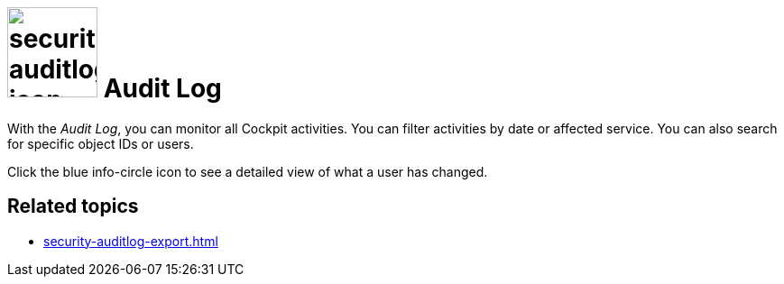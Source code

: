 = image:security-auditlog-icon.png[width=100] Audit Log

With the _Audit Log_, you can monitor all Cockpit activities.
You can filter activities by date or affected service. You can also search for specific object IDs or users.

Click the blue info-circle icon to see a detailed view of what a user has changed.

== Related topics
* xref:security-auditlog-export.adoc[]